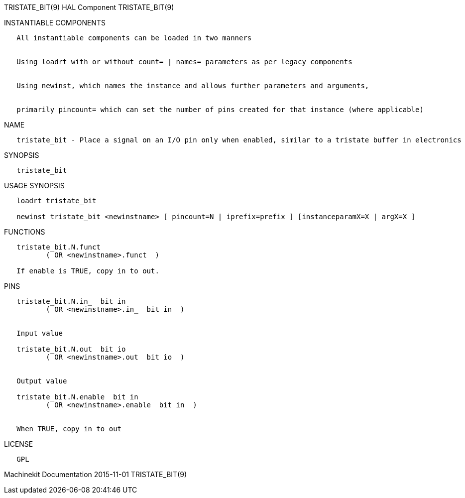 TRISTATE_BIT(9) HAL Component TRISTATE_BIT(9)

INSTANTIABLE COMPONENTS

----------------------------------------------------------------------------------------------------
   All instantiable components can be loaded in two manners


   Using loadrt with or without count= | names= parameters as per legacy components


   Using newinst, which names the instance and allows further parameters and arguments,


   primarily pincount= which can set the number of pins created for that instance (where applicable)
----------------------------------------------------------------------------------------------------

NAME

-------------------------------------------------------------------------------------------------------------
   tristate_bit - Place a signal on an I/O pin only when enabled, similar to a tristate buffer in electronics
-------------------------------------------------------------------------------------------------------------

SYNOPSIS

---------------
   tristate_bit
---------------

USAGE SYNOPSIS

--------------------------------------------------------------------------------------------------
   loadrt tristate_bit

   newinst tristate_bit <newinstname> [ pincount=N | iprefix=prefix ] [instanceparamX=X | argX=X ]
--------------------------------------------------------------------------------------------------

FUNCTIONS

-------------------------------------
   tristate_bit.N.funct
          ( OR <newinstname>.funct  )

   If enable is TRUE, copy in to out.
-------------------------------------

PINS

----------------------------------------------
   tristate_bit.N.in_  bit in
          ( OR <newinstname>.in_  bit in  )


   Input value

   tristate_bit.N.out  bit io
          ( OR <newinstname>.out  bit io  )


   Output value

   tristate_bit.N.enable  bit in
          ( OR <newinstname>.enable  bit in  )


   When TRUE, copy in to out
----------------------------------------------

LICENSE

------
   GPL
------

Machinekit Documentation 2015-11-01 TRISTATE_BIT(9)
